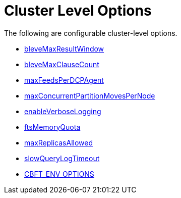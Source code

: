 = Cluster Level Options

The following are configurable cluster-level options.

* xref:fts:fts-advanced-settings-bleveMaxResultWindow.adoc[bleveMaxResultWindow]
* xref:fts:fts-advanced-settings-bleveMaxClauseCount.adoc[bleveMaxClauseCount]
* xref:fts:fts-advanced-settings-maxFeedsPerDCPAgent.adoc[maxFeedsPerDCPAgent]
* xref:fts:fts-advance-settings-maxConcurrentPartitionMovesPerNode.adoc[maxConcurrentPartitionMovesPerNode]
* xref:fts:fts-advanced-settings-enableVerboseLogging.adoc[enableVerboseLogging]
* xref:fts:fts-advanced-settings-ftsMemoryQuota.adoc[ftsMemoryQuota]
* xref:fts:fts-advanced-settings-maxReplicasAllowed.adoc[maxReplicasAllowed]
* xref:fts:fts-advanced-settings-slowQueryLogTimeout.adoc[slowQueryLogTimeout]
* xref:fts:fts-advanced-settings-CBFT-ENV-OPTIONS.adoc[CBFT_ENV_OPTIONS]
